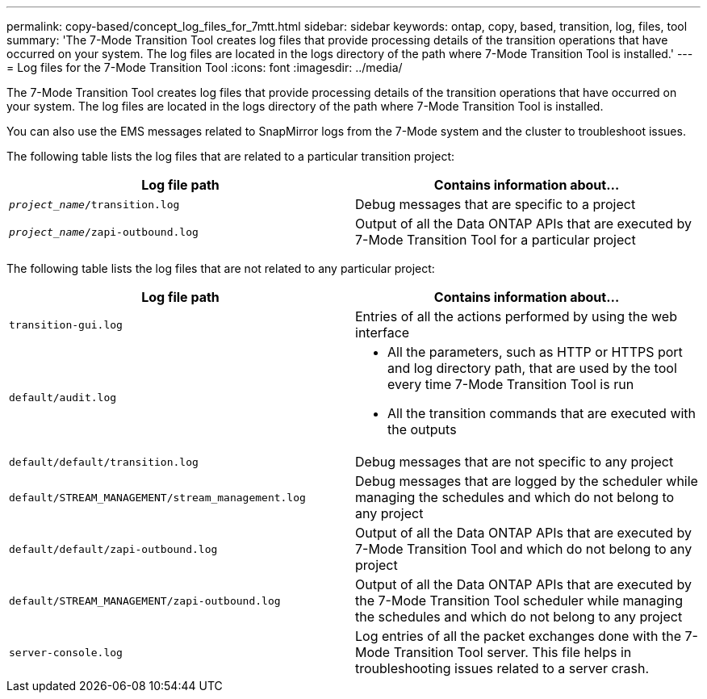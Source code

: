 ---
permalink: copy-based/concept_log_files_for_7mtt.html
sidebar: sidebar
keywords: ontap, copy, based, transition, log, files, tool
summary: 'The 7-Mode Transition Tool creates log files that provide processing details of the transition operations that have occurred on your system. The log files are located in the logs directory of the path where 7-Mode Transition Tool is installed.'
---
= Log files for the 7-Mode Transition Tool
:icons: font
:imagesdir: ../media/

[.lead]
The 7-Mode Transition Tool creates log files that provide processing details of the transition operations that have occurred on your system. The log files are located in the logs directory of the path where 7-Mode Transition Tool is installed.

You can also use the EMS messages related to SnapMirror logs from the 7-Mode system and the cluster to troubleshoot issues.

The following table lists the log files that are related to a particular transition project:

[options="header"]
|===
| Log file path| Contains information about...
a|
`_project_name_/transition.log`
a|
Debug messages that are specific to a project
a|
`_project_name_/zapi-outbound.log`
a|
Output of all the Data ONTAP APIs that are executed by 7-Mode Transition Tool for a particular project
|===
The following table lists the log files that are not related to any particular project:

[options="header"]
|===
| Log file path| Contains information about...
a|
`transition-gui.log`
a|
Entries of all the actions performed by using the web interface
a|
`default/audit.log`
a|

* All the parameters, such as HTTP or HTTPS port and log directory path, that are used by the tool every time 7-Mode Transition Tool is run
* All the transition commands that are executed with the outputs

a|
`default/default/transition.log`
a|
Debug messages that are not specific to any project
a|
`default/STREAM_MANAGEMENT/stream_management.log`
a|
Debug messages that are logged by the scheduler while managing the schedules and which do not belong to any project
a|
`default/default/zapi-outbound.log`
a|
Output of all the Data ONTAP APIs that are executed by 7-Mode Transition Tool and which do not belong to any project
a|
`default/STREAM_MANAGEMENT/zapi-outbound.log`
a|
Output of all the Data ONTAP APIs that are executed by the 7-Mode Transition Tool scheduler while managing the schedules and which do not belong to any project

a|
`server-console.log`
a|
Log entries of all the packet exchanges done with the 7-Mode Transition Tool server. This file helps in troubleshooting issues related to a server crash.

|===
